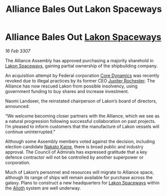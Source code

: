 :PROPERTIES:
:ID:       3e61c364-81e5-4d52-bcc3-6f132581b57f
:END:
#+title: Alliance Bales Out Lakon Spaceways
#+filetags: :3307:Federation:Alliance:galnet:

* Alliance Bales Out [[id:906c77b7-7fe4-48c1-ace5-1265023c2ebf][Lakon Spaceways]]

/16 Feb 3307/

The Alliance Assembly has approved purchasing a majority sharehold in [[id:906c77b7-7fe4-48c1-ace5-1265023c2ebf][Lakon Spaceways]], gaining partial ownership of the shipbuilding company. 

An acquisition attempt by Federal corporation [[id:4a28463f-cbed-493b-9466-70cbc6e19662][Core Dynamics]] was recently revoked due to illegal practices by its former CEO [[id:c33064d1-c2a0-4ac3-89fe-57eedb7ef9c8][Jupiter Rochester]]. The Alliance has now rescued Lakon from possible insolvency, using government funding to buy shares and increase investment. 

Naomi Landseer, the reinstated chairperson of Lakon’s board of directors, announced: 

“We welcome becoming closer partners with the Alliance, which we see as a natural progression following successful collaboration on past projects. I’m pleased to inform customers that the manufacture of Lakon vessels will continue uninterrupted.” 

Although some Assembly members voted against the decision, including election candidate [[id:0d664f07-640e-4397-be23-6b52d2c2d4d6][Nakato Kaine]], there is broad public and industry approval. The Council of Admirals has expressed gratitude that a key defence contractor will not be controlled by another superpower or corporation. 

Much of Lakon’s personnel and resources will migrate to Alliance space, although its range of ships will remain available for purchase across the galaxy. Plans to construct a new headquarters for [[id:906c77b7-7fe4-48c1-ace5-1265023c2ebf][Lakon Spaceways]] within the [[id:5c4e0227-24c0-4696-b2e1-5ba9fe0308f5][Alioth]] system are well underway.
